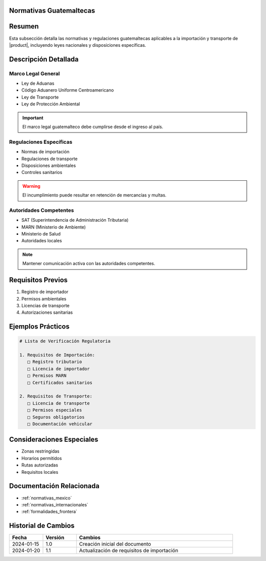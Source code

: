 .. _normativas_guatemala_detalle:


Normativas Guatemaltecas
========================

.. meta::
   :description: Marco normativo y regulatorio guatemalteco para la importación y transporte de ácido sulfúrico
   :keywords: normativas Guatemala, leyes, regulaciones, SAT, MARN, importación


Resumen
=======

Esta subsección detalla las normativas y regulaciones guatemaltecas aplicables a la importación y transporte de |product|, incluyendo leyes nacionales y disposiciones específicas.


Descripción Detallada
=====================


Marco Legal General
-------------------

* Ley de Aduanas
* Código Aduanero Uniforme Centroamericano
* Ley de Transporte
* Ley de Protección Ambiental

.. important::
   El marco legal guatemalteco debe cumplirse desde el ingreso al país.


Regulaciones Específicas
------------------------

* Normas de importación
* Regulaciones de transporte
* Disposiciones ambientales
* Controles sanitarios

.. warning::
   El incumplimiento puede resultar en retención de mercancías y multas.


Autoridades Competentes
-----------------------

* SAT (Superintendencia de Administración Tributaria)
* MARN (Ministerio de Ambiente)
* Ministerio de Salud
* Autoridades locales

.. note::
   Mantener comunicación activa con las autoridades competentes.


Requisitos Previos
==================

1. Registro de importador
2. Permisos ambientales
3. Licencias de transporte
4. Autorizaciones sanitarias


Ejemplos Prácticos
==================

.. code-block:: text

   # Lista de Verificación Regulatoria

   1. Requisitos de Importación:
      □ Registro tributario
      □ Licencia de importador
      □ Permisos MARN
      □ Certificados sanitarios

   2. Requisitos de Transporte:
      □ Licencia de transporte
      □ Permisos especiales
      □ Seguros obligatorios
      □ Documentación vehicular


Consideraciones Especiales
==========================

* Zonas restringidas
* Horarios permitidos
* Rutas autorizadas
* Requisitos locales


Documentación Relacionada
=========================

* :ref:`normativas_mexico`
* :ref:`normativas_internacionales`
* :ref:`formalidades_frontera`


Historial de Cambios
====================

.. list-table::
   :header-rows: 1
   :widths: 15 15 70

   * - Fecha
     - Versión
     - Cambios
   * - 2024-01-15
     - 1.0
     - Creación inicial del documento
   * - 2024-01-20
     - 1.1
     - Actualización de requisitos de importación